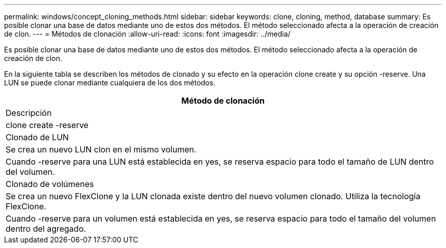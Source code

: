 ---
permalink: windows/concept_cloning_methods.html 
sidebar: sidebar 
keywords: clone, cloning, method, database 
summary: Es posible clonar una base de datos mediante uno de estos dos métodos. El método seleccionado afecta a la operación de creación de clon. 
---
= Métodos de clonación
:allow-uri-read: 
:icons: font
:imagesdir: ../media/


[role="lead"]
Es posible clonar una base de datos mediante uno de estos dos métodos. El método seleccionado afecta a la operación de creación de clon.

En la siguiente tabla se describen los métodos de clonado y su efecto en la operación clone create y su opción -reserve. Una LUN se puede clonar mediante cualquiera de los dos métodos.

|===
| Método de clonación 


| Descripción 


| clone create -reserve 


 a| 
Clonado de LUN



 a| 
Se crea un nuevo LUN clon en el mismo volumen.



 a| 
Cuando -reserve para una LUN está establecida en yes, se reserva espacio para todo el tamaño de LUN dentro del volumen.



 a| 
Clonado de volúmenes



 a| 
Se crea un nuevo FlexClone y la LUN clonada existe dentro del nuevo volumen clonado. Utiliza la tecnología FlexClone.



 a| 
Cuando -reserve para un volumen está establecida en yes, se reserva espacio para todo el tamaño del volumen dentro del agregado.

|===
